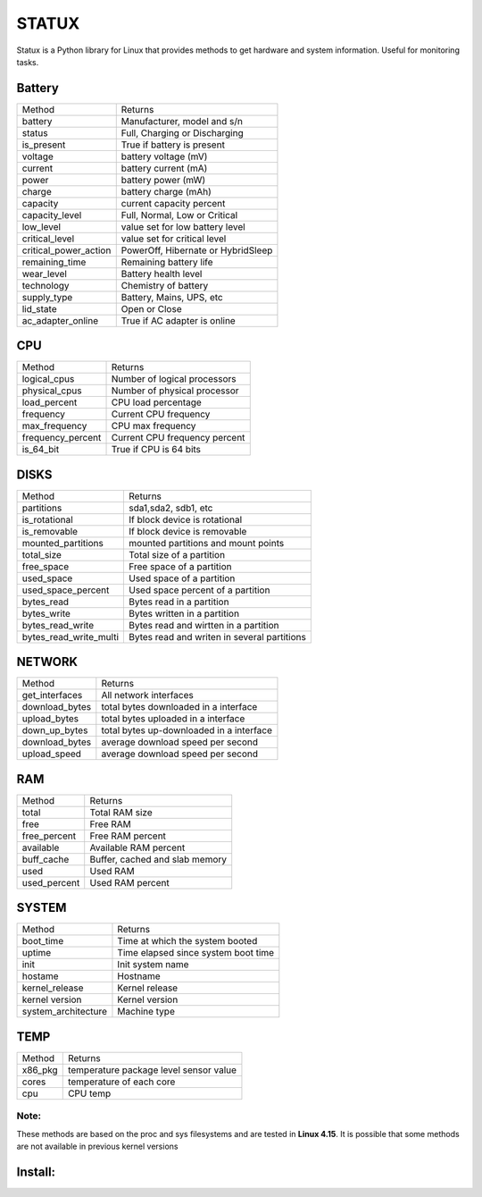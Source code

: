 STATUX
======
Statux is a Python library for Linux that provides methods to get hardware
and system information. Useful for monitoring tasks.


Battery
-------
+-----------------------+------------------------------------+
|         Method        |               Returns              |
+-----------------------+------------------------------------+
| battery               | Manufacturer, model and s/n        |
+-----------------------+------------------------------------+
| status                | Full, Charging or Discharging      |
+-----------------------+------------------------------------+
| is_present            | True if battery is present         |
+-----------------------+------------------------------------+
| voltage               | battery voltage (mV)               |
+-----------------------+------------------------------------+
| current               | battery current (mA)               |
+-----------------------+------------------------------------+
| power                 | battery power (mW)                 |
+-----------------------+------------------------------------+
| charge                | battery charge (mAh)               |
+-----------------------+------------------------------------+
| capacity              | current capacity percent           |
+-----------------------+------------------------------------+
| capacity_level        | Full, Normal, Low or Critical      |
+-----------------------+------------------------------------+
| low_level             | value set for low battery level    |
+-----------------------+------------------------------------+
| critical_level        | value set for critical level       |
+-----------------------+------------------------------------+
| critical_power_action | PowerOff, Hibernate or HybridSleep |
+-----------------------+------------------------------------+
| remaining_time        | Remaining battery life             |
+-----------------------+------------------------------------+
| wear_level            | Battery health level               |
+-----------------------+------------------------------------+
| technology            | Chemistry of battery               |
+-----------------------+------------------------------------+
| supply_type           | Battery, Mains, UPS, etc           |
+-----------------------+------------------------------------+
| lid_state             | Open or Close                      |
+-----------------------+------------------------------------+
| ac_adapter_online     | True if AC adapter is online       |
+-----------------------+------------------------------------+

CPU
---
+-------------------+-------------------------------+
|       Method      |            Returns            |
+-------------------+-------------------------------+
| logical_cpus      | Number of logical processors  |
+-------------------+-------------------------------+
| physical_cpus     | Number of physical processor  |
+-------------------+-------------------------------+
| load_percent      | CPU load percentage           |
+-------------------+-------------------------------+
| frequency         | Current CPU frequency         |
+-------------------+-------------------------------+
| max_frequency     | CPU max frequency             |
+-------------------+-------------------------------+
| frequency_percent | Current CPU frequency percent |
+-------------------+-------------------------------+
| is_64_bit         | True if CPU is 64 bits        |
+-------------------+-------------------------------+


DISKS
-----
+------------------------+---------------------------------------------+
|         Method         |                   Returns                   |
+------------------------+---------------------------------------------+
| partitions             | sda1,sda2, sdb1, etc                        |
+------------------------+---------------------------------------------+
| is_rotational          | If block device is rotational               |
+------------------------+---------------------------------------------+
| is_removable           | If block device is removable                |
+------------------------+---------------------------------------------+
| mounted_partitions     | mounted partitions and mount points         |
+------------------------+---------------------------------------------+
| total_size             | Total size of a partition                   |
+------------------------+---------------------------------------------+
| free_space             | Free space of a partition                   |
+------------------------+---------------------------------------------+
| used_space             | Used space of a partition                   |
+------------------------+---------------------------------------------+
| used_space_percent     | Used space percent of a partition           |
+------------------------+---------------------------------------------+
| bytes_read             | Bytes read in a partition                   |
+------------------------+---------------------------------------------+
| bytes_write            | Bytes written in a partition                |
+------------------------+---------------------------------------------+
| bytes_read_write       | Bytes read and wirtten in a partition       |
+------------------------+---------------------------------------------+
| bytes_read_write_multi | Bytes read and writen in several partitions |
+------------------------+---------------------------------------------+


NETWORK
-------
+----------------+------------------------------------------+
|     Method     |                  Returns                 |
+----------------+------------------------------------------+
| get_interfaces | All network interfaces                   |
+----------------+------------------------------------------+
| download_bytes | total bytes downloaded in a interface    |
+----------------+------------------------------------------+
| upload_bytes   | total bytes uploaded in a interface      |
+----------------+------------------------------------------+
| down_up_bytes  | total bytes up-downloaded in a interface |
+----------------+------------------------------------------+
| download_bytes | average download speed per second        |
+----------------+------------------------------------------+
| upload_speed   | average download speed per second        |
+----------------+------------------------------------------+

RAM
---
+--------------+--------------------------------+
|    Method    |             Returns            |
+--------------+--------------------------------+
| total        | Total RAM size                 |
+--------------+--------------------------------+
| free         | Free RAM                       |
+--------------+--------------------------------+
| free_percent | Free RAM percent               |
+--------------+--------------------------------+
| available    | Available RAM percent          |
+--------------+--------------------------------+
| buff_cache   | Buffer, cached and slab memory |
+--------------+--------------------------------+
| used         | Used RAM                       |
+--------------+--------------------------------+
| used_percent | Used RAM percent               |
+--------------+--------------------------------+

SYSTEM
------
+---------------------+-------------------------------------+
|        Method       |               Returns               |
+---------------------+-------------------------------------+
| boot_time           | Time at which the system booted     |
+---------------------+-------------------------------------+
| uptime              | Time elapsed since system boot time |
+---------------------+-------------------------------------+
| init                | Init system name                    |
+---------------------+-------------------------------------+
| hostame             | Hostname                            |
+---------------------+-------------------------------------+
| kernel_release      | Kernel release                      |
+---------------------+-------------------------------------+
| kernel version      | Kernel version                      |
+---------------------+-------------------------------------+
| system_architecture | Machine type                        |
+---------------------+-------------------------------------+

TEMP
----
+---------+----------------------------------------+
|  Method |                 Returns                |
+---------+----------------------------------------+
| x86_pkg | temperature package level sensor value |
+---------+----------------------------------------+
| cores   | temperature of each core               |
+---------+----------------------------------------+
| cpu     | CPU temp                               |
+---------+----------------------------------------+

Note:
^^^^^
These methods are based on the proc and sys filesystems and are tested in **Linux 4.15**.
It is possible that some methods are not available in previous kernel versions

Install:
--------
.. code:: bash
    pip install statux

